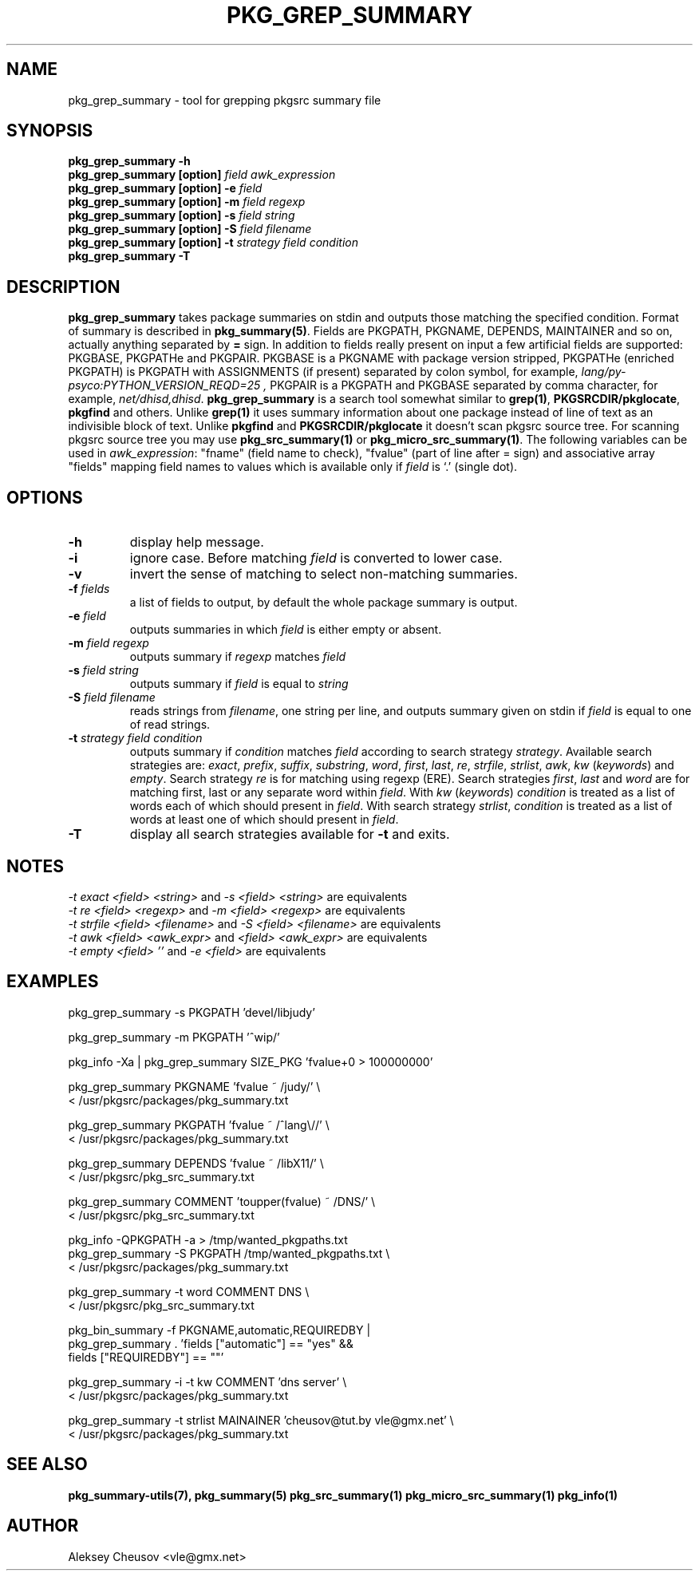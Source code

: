 .\"	$NetBSD: pkg_grep_summary.1,v 1.24 2010/11/12 20:49:00 cheusov Exp $
.\"
.\" Copyright (c) 2008 by Aleksey Cheusov (vle@gmx.net)
.\" Absolutely no warranty.
.\"
.\" ------------------------------------------------------------------
.de VB \" Verbatim Begin
.ft CW
.nf
.ne \\$1
..
.de VE \" Verbatim End
.ft R
.fi
..
.\" ------------------------------------------------------------------
.TH PKG_GREP_SUMMARY 1 "Jan 29, 2008" "" ""
.SH NAME
pkg_grep_summary \- tool for grepping pkgsrc summary file
.SH SYNOPSIS
.BI "pkg_grep_summary -h"
.br
.BI "pkg_grep_summary [option]" " field awk_expression"
.br
.BI "pkg_grep_summary [option] -e " field
.br
.BI "pkg_grep_summary [option] -m" " field regexp"
.br
.BI "pkg_grep_summary [option] -s" " field string"
.br
.BI "pkg_grep_summary [option] -S" " field filename"
.br
.BI "pkg_grep_summary [option] -t" " strategy field condition"
.br
.BI "pkg_grep_summary -T"
.br
.SH DESCRIPTION
.B pkg_grep_summary
takes package summaries on stdin and
outputs those matching the specified condition.
Format of summary is described in
.BR pkg_summary(5) .
Fields are PKGPATH, PKGNAME, DEPENDS, MAINTAINER
and so on, actually anything separated by 
.B =
sign.
In addition to fields really present on input a few artificial fields
are supported: PKGBASE, PKGPATHe and PKGPAIR. PKGBASE
is a PKGNAME with package version stripped, PKGPATHe (enriched PKGPATH)
is PKGPATH with ASSIGNMENTS
(if present) separated by colon symbol, for example,
.I lang/py-psyco:PYTHON_VERSION_REQD=25 ,
PKGPAIR is a PKGPATH and PKGBASE separated by comma character, for example,
.IR net/dhisd,dhisd .
.B pkg_grep_summary
is a search tool somewhat similar to
.BR grep(1) ", " PKGSRCDIR/pkglocate ", " pkgfind
and others. Unlike 
.B grep(1)
it uses summary information about one package instead of line of text
as an indivisible block of text.  Unlike
.BR pkgfind " and " PKGSRCDIR/pkglocate
it doesn't scan pkgsrc source tree.
For scanning pkgsrc source tree you may use
.BR pkg_src_summary(1) " or " pkg_micro_src_summary(1) .
The following variables can be used in
.IR awk_expression ": "
"fname"
(field name to check),
"fvalue"
(part of line after = sign) and associative array
"fields"
mapping field names to values which is available only if 
.I field
is `.' (single dot).
.SH OPTIONS
.TP
.B "-h"
display help message.
.TP
.B "-i"
ignore case. Before matching
.I field
is converted to lower case.
.TP
.B "-v"
invert the sense of matching to select non-matching summaries.
.TP
.BI "-f" " fields"
a list of fields to output, by default the whole package summary is output.
.TP
.BI "-e" " field"
outputs summaries in which
.I "field"
is either empty or absent.
.TP
.BI "-m" " field regexp"
outputs summary if
.I "regexp"
matches
.I "field"
.TP
.BI "-s" " field string"
outputs summary if
.I "field"
is equal to
.I "string"
.TP
.BI "-S" " field filename"
reads strings from
.IR filename ,
one string per line, and outputs summary given on stdin if
.I "field"
is equal to one of read strings.
.TP
.BI "-t" " strategy field condition"
outputs summary if
.I condition
matches
.I field
according to search strategy
.IR strategy .
Available search strategies are:
.IR exact ", " prefix ", " suffix ", " substring ", " word ", "
.IR first ", " last ", " re ", " strfile ", " strlist ", " awk ", " kw
.RI " (" keywords ") and " empty .
Search strategy 
.I re
is for matching using regexp (ERE).
Search strategies
.IR first ", " last " and " word
are for matching first, last or any separate word within 
.IR field .
With
.IR kw " (" keywords ")"
.I condition
is treated as a list of words each of which should present in
.IR field .
With
search strategy
.IR strlist ", " condition
is treated as a list of words at least one of which should present in
.IR field .
.TP
.B "-T"
display all search strategies available for
.B -t
and exits.
.SH NOTES
.IR "-t exact <field> <string>" " and " "-s <field> <string>" " are equivalents"
.br
.IR "-t re <field> <regexp>" " and " "-m <field> <regexp>" " are equivalents"
.br
.IR "-t strfile <field> <filename>" " and " "-S <field> <filename>" " are equivalents"
.br
.IR "-t awk <field> <awk_expr>" " and " "<field> <awk_expr>" " are equivalents"
.br
.IR "-t empty <field> ''" " and " "-e <field>" " are equivalents"
.SH EXAMPLES
.VB
pkg_grep_summary -s PKGPATH 'devel/libjudy'

pkg_grep_summary -m PKGPATH '^wip/'

pkg_info -Xa | pkg_grep_summary SIZE_PKG 'fvalue+0 > 100000000'

pkg_grep_summary PKGNAME 'fvalue ~ /judy/' \\
      < /usr/pkgsrc/packages/pkg_summary.txt

pkg_grep_summary PKGPATH 'fvalue ~ /^lang\\//' \\
      < /usr/pkgsrc/packages/pkg_summary.txt

pkg_grep_summary DEPENDS 'fvalue ~ /libX11/' \\
      < /usr/pkgsrc/pkg_src_summary.txt

pkg_grep_summary COMMENT 'toupper(fvalue) ~ /DNS/' \\
      < /usr/pkgsrc/pkg_src_summary.txt

pkg_info -QPKGPATH -a > /tmp/wanted_pkgpaths.txt
pkg_grep_summary -S PKGPATH /tmp/wanted_pkgpaths.txt \\
      < /usr/pkgsrc/packages/pkg_summary.txt

pkg_grep_summary -t word COMMENT DNS \\
      < /usr/pkgsrc/pkg_src_summary.txt

pkg_bin_summary -f PKGNAME,automatic,REQUIREDBY |
pkg_grep_summary . 'fields ["automatic"] == "yes" &&
                    fields ["REQUIREDBY"] == ""'

pkg_grep_summary -i -t kw COMMENT 'dns server' \\
      < /usr/pkgsrc/packages/pkg_summary.txt

pkg_grep_summary -t strlist MAINAINER 'cheusov@tut.by vle@gmx.net' \\
      < /usr/pkgsrc/packages/pkg_summary.txt
.VE
.SH SEE ALSO
.BR pkg_summary-utils(7),
.BR pkg_summary(5)
.BR pkg_src_summary(1)
.BR pkg_micro_src_summary(1)
.BR pkg_info(1)
.SH AUTHOR
Aleksey Cheusov <vle@gmx.net>

